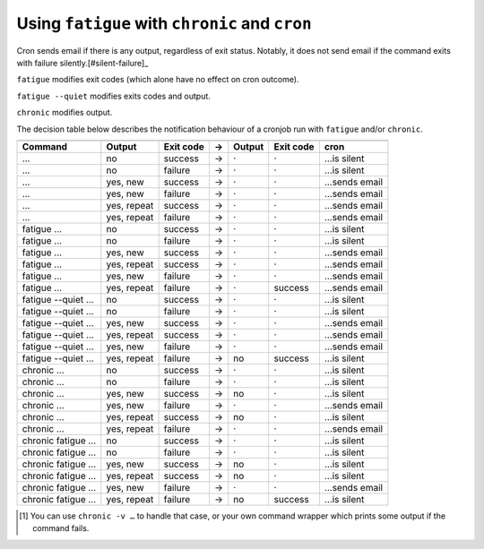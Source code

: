 Using ``fatigue`` with ``chronic`` and ``cron``
===============================================

Cron sends email if there is any output, regardless of exit status.  Notably,
it does not send email if the command exits with failure silently.[#silent-failure]_

``fatigue`` modifies exit codes (which alone have no effect on cron outcome).

``fatigue --quiet`` modifies exits codes and output.

``chronic`` modifies output.

The decision table below describes the notification behaviour of a cronjob run
with ``fatigue`` and/or ``chronic``.

==================  ===========  =========  =  ===========  =========  ===================
                       Original Result               New Result              Outcome
------------------  ----------------------  -  ----------------------  -------------------
Command             Output       Exit code  →  Output       Exit code  cron
==================  ===========  =========  =  ===========  =========  ===================
…                   no           success    →  ·            ·          …is silent
…                   no           failure    →  ·            ·          …is silent
…                   yes, new     success    →  ·            ·          …sends email
…                   yes, new     failure    →  ·            ·          …sends email
…                   yes, repeat  success    →  ·            ·          …sends email
…                   yes, repeat  failure    →  ·            ·          …sends email

fatigue …           no           success    →  ·            ·          …is silent
fatigue …           no           failure    →  ·            ·          …is silent
fatigue …           yes, new     success    →  ·            ·          …sends email
fatigue …           yes, repeat  success    →  ·            ·          …sends email
fatigue …           yes, new     failure    →  ·            ·          …sends email
fatigue …           yes, repeat  failure    →  ·            success    …sends email

fatigue --quiet …   no           success    →  ·            ·          …is silent
fatigue --quiet …   no           failure    →  ·            ·          …is silent
fatigue --quiet …   yes, new     success    →  ·            ·          …sends email
fatigue --quiet …   yes, repeat  success    →  ·            ·          …sends email
fatigue --quiet …   yes, new     failure    →  ·            ·          …sends email
fatigue --quiet …   yes, repeat  failure    →  no           success    …is silent

chronic …           no           success    →  ·            ·          …is silent
chronic …           no           failure    →  ·            ·          …is silent
chronic …           yes, new     success    →  no           ·          …is silent
chronic …           yes, new     failure    →  ·            ·          …sends email
chronic …           yes, repeat  success    →  no           ·          …is silent
chronic …           yes, repeat  failure    →  ·            ·          …sends email

chronic fatigue …   no           success    →  ·            ·          …is silent
chronic fatigue …   no           failure    →  ·            ·          …is silent
chronic fatigue …   yes, new     success    →  no           ·          …is silent
chronic fatigue …   yes, repeat  success    →  no           ·          …is silent
chronic fatigue …   yes, new     failure    →  ·            ·          …sends email
chronic fatigue …   yes, repeat  failure    →  no           success    …is silent
==================  ===========  =========  =  ===========  =========  ===================


.. [#silent-failure]
  You can use ``chronic -v …`` to handle that case, or your own command wrapper
  which prints some output if the command fails.

